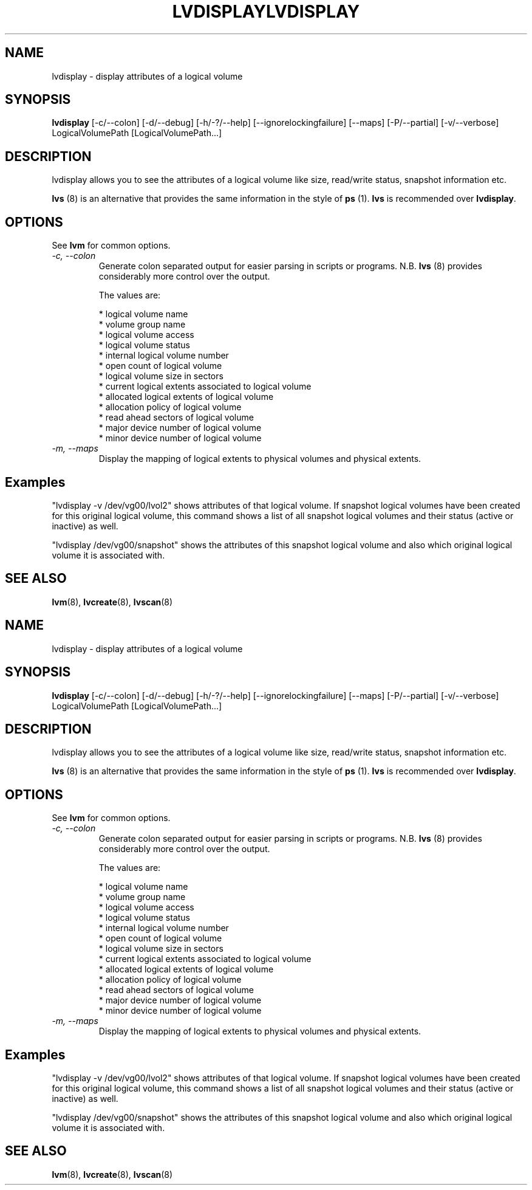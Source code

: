 .\"	$NetBSD: lvdisplay.8,v 1.2 2008/12/19 15:24:10 haad Exp $
.\"
.TH LVDISPLAY 8 "LVM TOOLS 2.2.02.43-cvs (12-08-08)" "Sistina Software UK" \" -*- nroff -*-
.SH NAME
lvdisplay \- display attributes of a logical volume
.SH SYNOPSIS
.B lvdisplay
[\-c/\-\-colon] [\-d/\-\-debug] [\-h/\-?/\-\-help]
[\-\-ignorelockingfailure]
[\-\-maps] [\-P/\-\-partial]
[\-v/\-\-verbose] LogicalVolumePath [LogicalVolumePath...]
.SH DESCRIPTION
lvdisplay allows you to see the attributes of a logical volume
like size, read/write status, snapshot information etc.
.P
\fBlvs\fP (8) is an alternative that provides the same information 
in the style of \fBps\fP (1).  \fBlvs\fP is recommended over
\fBlvdisplay\fP.

.SH OPTIONS
See \fBlvm\fP for common options.
.TP
.I \-c, \-\-colon
Generate colon separated output for easier parsing in scripts or programs.
N.B. \fBlvs\fP (8) provides considerably more control over the output.
.nf

The values are:

* logical volume name
* volume group name
* logical volume access
* logical volume status
* internal logical volume number
* open count of logical volume
* logical volume size in sectors
* current logical extents associated to logical volume
* allocated logical extents of logical volume
* allocation policy of logical volume
* read ahead sectors of logical volume
* major device number of logical volume
* minor device number of logical volume

.fi
.TP
.I \-m, \-\-maps
Display the mapping of logical extents to physical volumes and
physical extents.
.SH Examples
"lvdisplay -v /dev/vg00/lvol2" shows attributes of that logical volume.
If snapshot
logical volumes have been created for this original logical volume,
this command shows a list of all snapshot logical volumes and their
status (active or inactive) as well.

"lvdisplay /dev/vg00/snapshot" shows the attributes of this snapshot
logical volume and also which original logical volume
it is associated with.

.SH SEE ALSO
.BR lvm (8), 
.BR lvcreate (8), 
.BR lvscan (8)
.\"	$NetBSD: lvdisplay.8,v 1.2 2008/12/19 15:24:10 haad Exp $
.\"
.TH LVDISPLAY 8 "LVM TOOLS 2.2.02.43-cvs (12-08-08)" "Sistina Software UK" \" -*- nroff -*-
.SH NAME
lvdisplay \- display attributes of a logical volume
.SH SYNOPSIS
.B lvdisplay
[\-c/\-\-colon] [\-d/\-\-debug] [\-h/\-?/\-\-help]
[\-\-ignorelockingfailure]
[\-\-maps] [\-P/\-\-partial]
[\-v/\-\-verbose] LogicalVolumePath [LogicalVolumePath...]
.SH DESCRIPTION
lvdisplay allows you to see the attributes of a logical volume
like size, read/write status, snapshot information etc.
.P
\fBlvs\fP (8) is an alternative that provides the same information 
in the style of \fBps\fP (1).  \fBlvs\fP is recommended over
\fBlvdisplay\fP.

.SH OPTIONS
See \fBlvm\fP for common options.
.TP
.I \-c, \-\-colon
Generate colon separated output for easier parsing in scripts or programs.
N.B. \fBlvs\fP (8) provides considerably more control over the output.
.nf

The values are:

* logical volume name
* volume group name
* logical volume access
* logical volume status
* internal logical volume number
* open count of logical volume
* logical volume size in sectors
* current logical extents associated to logical volume
* allocated logical extents of logical volume
* allocation policy of logical volume
* read ahead sectors of logical volume
* major device number of logical volume
* minor device number of logical volume

.fi
.TP
.I \-m, \-\-maps
Display the mapping of logical extents to physical volumes and
physical extents.
.SH Examples
"lvdisplay -v /dev/vg00/lvol2" shows attributes of that logical volume.
If snapshot
logical volumes have been created for this original logical volume,
this command shows a list of all snapshot logical volumes and their
status (active or inactive) as well.

"lvdisplay /dev/vg00/snapshot" shows the attributes of this snapshot
logical volume and also which original logical volume
it is associated with.

.SH SEE ALSO
.BR lvm (8), 
.BR lvcreate (8), 
.BR lvscan (8)
